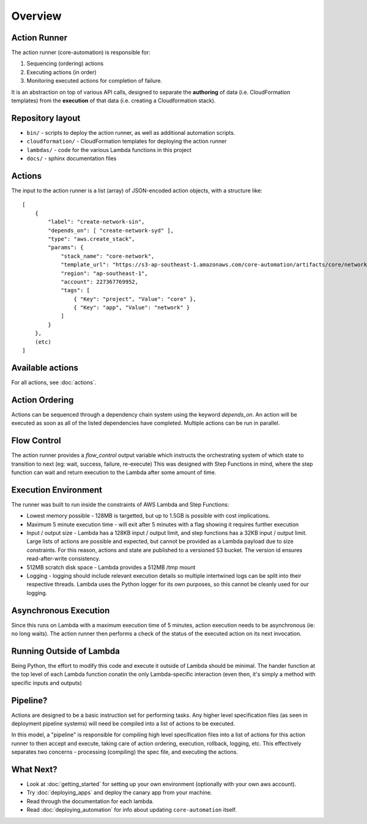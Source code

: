 ========
Overview
========

Action Runner
=============

The action runner (core-automation) is responsible for:

#. Sequencing (ordering) actions
#. Executing actions (in order)
#. Monitoring executed actions for completion of failure.

It is an abstraction on top of various API calls, designed to separate the **authoring** of data (i.e. CloudFormation templates) from the **execution** of that data (i.e. creating a Cloudformation stack).

Repository layout
=================

* ``bin/`` - scripts to deploy the action runner, as well as additional automation scripts.
* ``cloudformation/`` - CloudFormation templates for deploying the action runner
* ``lambdas/`` - code for the various Lambda functions in this project
* ``docs/`` - sphinx documentation files

Actions
=======

The input to the action runner is a list (array) of JSON-encoded action objects, with a structure like::

    [
        {
            "label": "create-network-sin",
            "depends_on": [ "create-network-syd" ],
            "type": "aws.create_stack",
            "params": {
                "stack_name": "core-network",
                "template_url": "https://s3-ap-southeast-1.amazonaws.com/core-automation/artifacts/core/network/master/a1b2c3d4/network.yml",
                "region": "ap-southeast-1",
                "account": 227367769952,
                "tags": [
                    { "Key": "project", "Value": "core" },
                    { "Key": "app", "Value": "network" }
                ]
            }
        },
        (etc)
    ]


Available actions
=================

For all actions, see :doc:`actions`.

Action Ordering
===============

Actions can be sequenced through a dependency chain system using the keyword `depends_on`. An action will be executed as soon as all of the listed dependencies have completed. Multiple actions can be run in parallel.

Flow Control
============

The action runner provides a `flow_control` output variable which instructs the orchestrating system of which state to transition to next (eg: wait, success, failure, re-execute)
This was designed with Step Functions in mind, where the step function can wait and return execution to the Lambda after some amount of time.

Execution Environment
=====================

The runner was built to run inside the constraints of AWS Lambda and Step Functions:

* Lowest memory possible - 128MB is targetted, but up to 1.5GB is possible with cost implications.
* Maximum 5 minute execution time - will exit after 5 minutes with a flag showing it requires further execution
* Input / output size - Lambda has a 128KB input / output limit, and step functions has a 32KB input / output limit. Large lists of actions are possible and expected, but cannot be provided as a Lambda payload due to size constraints. For this reason, actions and state are published to a versioned S3 bucket. The version id ensures read-after-write consistency.
* 512MB scratch disk space - Lambda provides a 512MB /tmp mount
* Logging - logging should include relevant execution details so multiple intertwined logs can be split into their respective threads. Lambda uses the Python logger for its own purposes, so this cannot be cleanly used for our logging.

Asynchronous Execution
======================

Since this runs on Lambda with a maximum execution time of 5 minutes, action execution needs to be asynchronous (ie: no long waits). The action runner then performs a check of the status of the executed action on its next invocation.

Running Outside of Lambda
=========================

Being Python, the effort to modify this code and execute it outside of Lambda should be minimal. The hander function at the top level of each Lambda function conatin the only Lambda-specific interaction (even then, it's simply a method with specific inputs and outputs)

Pipeline?
=========

Actions are designed to be a basic instruction set for performing tasks. Any higher level specification files (as seen in deployment pipeline systems) will need be compiled into a list of actions to be executed.

In this model, a "pipeline" is responsible for compiling high level specification files into a list of actions for this action runner to then accept and execute, taking care of action ordering, execution, rollback, logging, etc. This effectively separates two concerns - processing (compiling) the spec file, and executing the actions.

What Next?
==========

* Look at :doc:`getting_started` for setting up your own environment (optionally with your own aws account).
* Try :doc:`deploying_apps` and deploy the canary app from your machine.
* Read through the documentation for each lambda.
* Read :doc:`deploying_automation` for info about updating ``core-automation`` itself.

